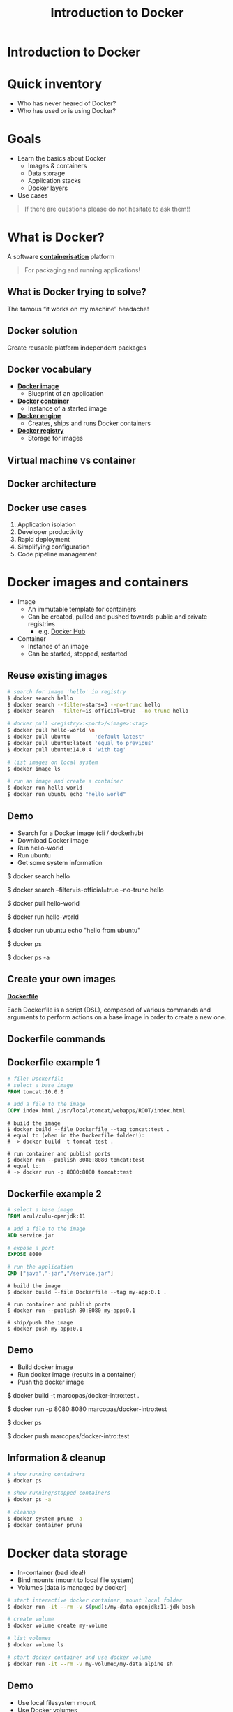 #+MACRO: color @@html:<font color="$1">$2</font>@@
#+MACRO: set-bg-color-solid :reveal_background: $1
#+MACRO: set-bg-color-gradient :reveal_background: linear-gradient(to right, $1, $2)
#+MACRO: set-bg-image :reveal_background: $1
#+MACRO: set-bg-opacity :reveal_extra_attr: data-background-opacity="$1"

#+MACRO: bg-solid-red {{{set-bg-color-solid(#78281F)}}}
#+MACRO: bg-solid-green {{{set-bg-color-solid(#0B5345)}}}
#+MACRO: bg-solid-blue {{{set-bg-color-solid(#1B4F72)}}}
#+MACRO: bg-solid-black {{{set-bg-color-solid(#17202A)}}}

#+MACRO: bg-gradient-red {{{set-bg-color-gradient(#78281F,#B03A2E)}}}
#+MACRO: bg-gradient-green {{{set-bg-color-gradient(#0B5345,#117A65)}}}
#+MACRO: bg-gradient-blue {{{set-bg-color-gradient(#1B4F72,#2874A6)}}}
#+MACRO: bg-gradient-black {{{set-bg-color-gradient(#17202A,#2C3E50)}}}

#+MACRO: bg-opacity {{{set-bg-opacity(0.3)}}}

#+OPTIONS: num:nil toc:nil timestamp:nil
# --------------------------------------------------------------------------------
# reveal js settings
# --------------------------------------------------------------------------------
#+REVEAL_TRANS: linear
#+REVEAL_THEME: black
#+REVEAL_TITLE_SLIDE:
#+REVEAL_EXTRA_CSS: ./css/custom.css
#+REVEAL_HEAD_PREAMBLE: <meta name="description" content="Introduction to Docker">
#+REVEAL_POSTAMBLE: <p> Created by Marco Pas. </p>
#+REVEAL_PLUGINS: (highlight markdown notes)

# --------------------------------------------------------------------------------
# content
# --------------------------------------------------------------------------------
#+Title: Introduction to Docker

* Introduction to Docker
:PROPERTIES:
{{{set-bg-image(./images/title-slide.jpg)}}}
{{{bg-opacity}}}
:END:

* Quick inventory

- Who has never heared of Docker?
- Who has used or is using Docker?

* Goals

- Learn the basics about Docker
  + Images & containers
  + Data storage
  + Application stacks
  + Docker layers
- Use cases

#+begin_quote
If there are questions please do not hesitate to ask them!!
#+end_quote

* What is Docker?

A software *_containerisation_* platform

#+begin_quote
For packaging and running applications!
#+end_quote

** What is Docker trying to solve?

The famous “it works on my machine” headache!

  [[./images/docker-challenge.png]]

** Docker solution

Create reusable platform independent packages

[[./images/docker-challenge-solution.png]]

** Docker vocabulary

#+ATTR_REVEAL: :frag (none roll-in roll-in roll-in)
- *_Docker image_*
  + Blueprint of an application
- *_Docker container_*
  + Instance of a started image
- *_Docker engine_*
  + Creates, ships and runs Docker containers
- *_Docker registry_*
  + Storage for images

** Virtual machine vs container

[[./images/containers-vs-virtual-machines.jpg]]

** Docker architecture

[[./images/docker-architecture.png]]

** Docker use cases

1) Application isolation
2) Developer productivity
3) Rapid deployment
4) Simplifying configuration
5) Code pipeline management

* Docker images and containers

#+ATTR_REVEAL: :frag (none roll-in)
- Image
  + An immutable template for containers
  + Can be created, pulled and pushed towards public and private registries
    - e.g. [[https://hub.docker.com/search?q=&type=image][Docker Hub]]
- Container
  + Instance of an image
  + Can be started, stopped, restarted

** Reuse existing images

#+begin_src bash
# search for image 'hello' in registry
$ docker search hello
$ docker search --filter=stars=3 --no-trunc hello
$ docker search --filter=is-official=true --no-trunc hello

# docker pull <registry>:<port>/<image>:<tag>
$ docker pull hello-world \n
$ docker pull ubuntu        'default latest'
$ docker pull ubuntu:latest 'equal to previous'
$ docker pull ubuntu:14.0.4 'with tag'

# list images on local system
$ docker image ls

# run an image and create a container
$ docker run hello-world
$ docker run ubuntu echo "hello world"
#+end_src

** Demo
:PROPERTIES:
{{{set-bg-image(./images/demo.jpg)}}}
{{{bg-opacity}}}
:END:

- Search for a Docker image (cli / dockerhub)
- Download Docker image
- Run hello-world
- Run ubuntu
- Get some system information

#+BEGIN_NOTES
$ docker search hello

$ docker search --filter=is-official=true --no-trunc hello

$ docker pull hello-world

$ docker run hello-world

$ docker run ubuntu echo "hello from ubuntu"

$ docker ps

$ docker ps -a
#+END_NOTES

** Create your own images

*_Dockerfile_*

Each Dockerfile is a script (DSL), composed of various commands and arguments to perform actions on a base image in order to create a new one.

#+attr_html: :width 600px
[[./images/from-dockerfile-to-container.png]]

** Dockerfile commands

[[./images/dockerfile-commands.png]]

** Dockerfile example 1

#+begin_src dockerfile
# file: Dockerfile
# select a base image
FROM tomcat:10.0.0

# add a file to the image
COPY index.html /usr/local/tomcat/webapps/ROOT/index.html
#+end_src

#+begin_src shell
# build the image
$ docker build --file Dockerfile --tag tomcat:test .
# equal to (when in the Dockerfile folder!):
# -> docker build -t tomcat-test .
#+end_src

#+begin_src shell
# run container and publish ports
$ docker run --publish 8080:8080 tomcat:test
# equal to:
# -> docker run -p 8080:8080 tomcat:test
#+end_src

** Dockerfile example 2

#+begin_src dockerfile
# select a base image
FROM azul/zulu-openjdk:11

# add a file to the image
ADD service.jar

# expose a port
EXPOSE 8080

# run the application
CMD ["java","-jar","/service.jar"]
#+end_src

#+begin_src shell
# build the image
$ docker build --file Dockerfile --tag my-app:0.1 .
#+end_src

#+begin_src shell
# run container and publish ports
$ docker run --publish 80:8080 my-app:0.1
#+end_src

#+begin_src shell
# ship/push the image
$ docker push my-app:0.1
#+end_src

** Demo
:PROPERTIES:
{{{set-bg-image(./images/demo.jpg)}}}
{{{bg-opacity}}}
:END:

- Build docker image
- Run docker image (results in a container)
- Push the docker image

#+BEGIN_NOTES
$ docker build -t marcopas/docker-intro:test .

$ docker run -p 8080:8080 marcopas/docker-intro:test

$ docker ps

$ docker push marcopas/docker-intro:test
#+END_NOTES

** Information & cleanup

#+begin_src bash
# show running containers
$ docker ps

# show running/stopped containers
$ docker ps -a

# cleanup
$ docker system prune -a
$ docker container prune
#+end_src

* Docker data storage

- In-container (bad idea!)
- Bind mounts (mount to local file system)
- Volumes (data is managed by docker)

#+begin_src bash
# start interactive docker container, mount local folder 
$ docker run -it --rm -v $(pwd):/my-data openjdk:11-jdk bash

# create volume
$ docker volume create my-volume

# list volumes
$ docker volume ls

# start docker container and use docker volume
$ docker run -it --rm -v my-volume:/my-data alpine sh
#+end_src

** Demo
:PROPERTIES:
{{{set-bg-image(./images/demo.jpg)}}}
{{{bg-opacity}}}
:END:

- Use local filesystem mount
- Use Docker volumes

#+BEGIN_NOTES
Compile a java class on different JDK versions

$ docker run -it --rm -v $(pwd):/my-data openjdk:11-jdk bash

$ docker run -it --rm -v $(pwd):/my-data openjdk:14-jdk bash

$ docker run -it --rm -v $(pwd):/my-data alpine sh

$ touch this-is-a-new file

Show that file is created on local file system

$ docker volume create my-volume

$ docker volume ls

$ docker run -it --rm -v my-volume:/my-data alpine sh

$ docker run -it --rm -v my-volume:/my-data alpine sh
#+END_NOTES

* Docker compose

Managing multiple containers via the commandline is cumbersome! So we we need a way to
easily handle multiple containers at once.

** Without / With compose

- Without compose
  - build and run one container at a time
  - manually connect containers
- With compose
  - define multi container stack in a file
  - single command to start entire stack
  - handles container dependencies

** 3 Steps of compose

1) Define the services that make your application stack in a Docker compose file

2) (optional) Define your application environment in a Dockerfile (compose build!)

3) Run the CLI:

#+begin_src shell
$ docker-compose up
#+end_src

** Compose example

#+begin_src dockerfile
version: '3.9'

services:
  db:
    image: mysql:5.7
    restart: always
    # some code omitted!!
    volumes:
      - db_data:/var/lib/mysql
  wordpress:
    image: wordpress:latest
    ports:
      - "8000:80"
    restart: always
    environment:
      # some code omitted!!
      WORDPRESS_DB_HOST: db:3306
    depends_on:
      - db

volumes:
  db_data:
#+end_src

** Compose commands

#+begin_src shell
$ docker-compose up
$ docker-compose up -d
$ docker-compose down
$ docker-compose down --volumes
#+end_src

** Demo
:PROPERTIES:
{{{set-bg-image(./images/demo.jpg)}}}
{{{bg-opacity}}}
:END:

- Start full stack using Docker Compose
  + Wordpress
  + MySql with admin tooling
  + Using Compose to build

* Docker layers

- Each =build= command generates a layer
- A complete =build= creates a SINGLE image

#+attr_html: :height 300px
[[./images/docker-image-layers.png]]

** Problems with Docker build

[[./images/problems-with-docker-build.png]]

** Multistage build

- Build the application
- Perform static code analysis
- Run unit tests
- Run integration tests
- Package application

** Do we have a problem?

#+begin_src dockerfile
FROM openjdk:11-jdk
WORKDIR /opt/app/src
# Copies in our code and compiles
COPY /src/*.java ./
RUN javac *.java

# Perform static code analysis
RUN apt-get install sonar-scanner
RUN sonar-scanner -Dsonar.host.url=http://host.docker.internal:9000 -Dsonar.projectKey=helloworld -Dsonar.sources=.
RUN apt-get remove sonar-scanner

# Run unit tests
# Run integration tests

# Create application
RUN rm -rf /src/*.java
CMD java HelloWorld
#+end_src

** Docker builder pattern

- 2 Dockerfiles
  - 1st for build tools
  - 2nd for runtime
- Drawbacks
  - 2 Dockerfiles
  - Orchestration needed

** Docker multistage builds

- Single Dockerfile with multiple stages
- Same build!! Local and CI

#+REVEAL: split
#+begin_src dockerfile
# Copies in our code and compiles
FROM openjdk:11-jdk as builder
WORKDIR /opt/app/src
COPY /src/*.java ./
RUN javac *.java

# Perform static code analysis
FROM sonarsource/sonar-scanner-cli as sonarqube
WORKDIR /opt/app/src
COPY --from=builder /opt/app/src ./
RUN sonar-scanner -Dsonar.host.url=http://host.docker.internal:9000 -Dsonar.projectKey=helloworld -Dsonar.sources=.

# Run unit tests
# Run integration tests

# Create application
FROM openjdk:11-jdk as application
WORKDIR /opt/app/src
COPY --from=builder /opt/app/src/*.class ./
CMD java HelloWorld
#+end_src

** Demo
:PROPERTIES:
{{{set-bg-image(./images/demo.jpg)}}}
{{{bg-opacity}}}
:END:

- Perform multistage build
  + Compile code
  + Static code analysis
  + Create image

#+BEGIN_NOTES
Start SonarQube

http://localhost:9000

$ docker-compose up -d

$ docker run -it --rm -v $(pwd):/my-data openjdk:14-jdk bash

$ docker run -it --rm -v $(pwd):/my-data alpine sh

$ touch this-is-a-new file

Show that file is created on local file system

$ docker volume create my-volume

$ docker volume ls

$ docker run -it --rm -v my-volume:/my-data alpine sh

$ docker run -it --rm -v my-volume:/my-data alpine sh
#+END_NOTES

* As a developer

- I need to build my software
  + Use a container
- I need a database or something else...
  + dont install local but use a compose file!
- I need to run my software
  + build using docker and run using docker
* More information

- [[https://docker-curriculum.com/][Docker Curriculum]]
- [[https://www.docker.com/][Docker]]
- [[https://hub.docker.com/search?q=&type=image][Docker Hub]]
- [[https://docs.docker.com/compose/gettingstarted/][Get started with Docker Compose]]
- [[https://docs.docker.com/compose/compose-file/][Docker Compose File Format]]
- [[https://github.com/veggiemonk/awesome-docker][Docker Awesome]]

* Questions?
